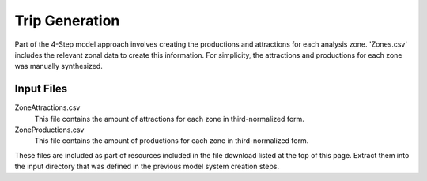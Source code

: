 Trip Generation
############################################################################################
Part of the 4-Step model approach involves creating the productions and attractions for each analysis zone. 'Zones.csv' includes the relevant zonal data
to create this information. For simplicity, the attractions and productions for each zone was manually synthesized.

Input Files
----------------------------------------------------------------------------------------------
ZoneAttractions.csv
   This file contains the amount of attractions for each zone in third-normalized form.

ZoneProductions.csv
  This file contains the amount of productions for each zone in third-normalized form.

These files are included as part of resources included in the file download listed at the top of this page. Extract them into the input directory that was defined in the previous model system creation steps.
